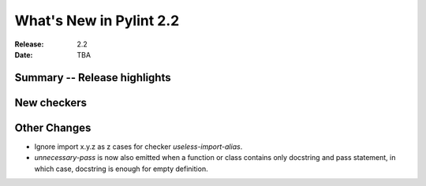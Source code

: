 **************************
 What's New in Pylint 2.2
**************************

:Release: 2.2
:Date: TBA 

Summary -- Release highlights
=============================


New checkers
============


Other Changes
=============

* Ignore import x.y.z as z cases for checker `useless-import-alias`.

* `unnecessary-pass` is now also emitted when a function or class contains only docstring and pass statement, 
  in which case, docstring is enough for empty definition.



